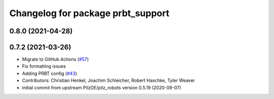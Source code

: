 ^^^^^^^^^^^^^^^^^^^^^^^^^^^^^^^^^^^^^^
Changelog for package prbt_support
^^^^^^^^^^^^^^^^^^^^^^^^^^^^^^^^^^^^^^

0.8.0 (2021-04-28)
------------------

0.7.2 (2021-03-26)
------------------
* Migrate to GitHub Actions (`#57 <https://github.com/ros-planning/moveit_resources/issues/57>`_)
* Fix formatting issues
* Adding PRBT config (`#43 <https://github.com/ros-planning/moveit_resources/issues/43>`_)
* Contributors: Christian Henkel, Joachim Schleicher, Robert Haschke, Tyler Weaver

* initial commit from upstream PilzDE/pilz_robots version 0.5.19 (2020-09-07)
